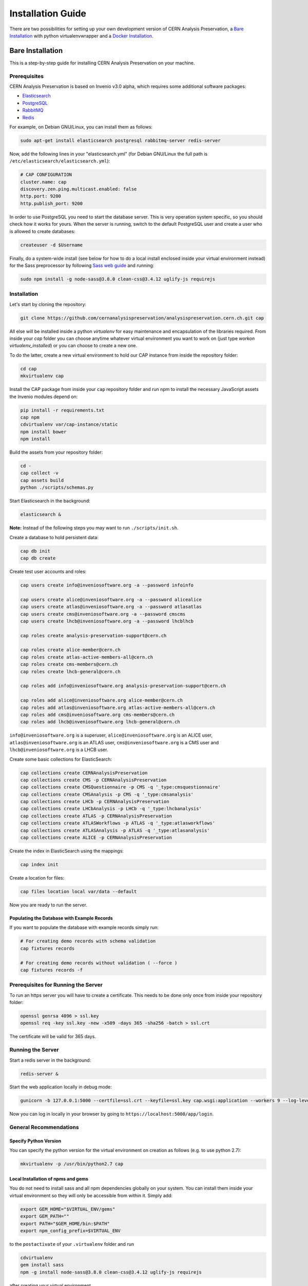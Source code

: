 ..  This file is part of Invenio
    Copyright (C) 2014, 2017 CERN.

    Invenio is free software; you can redistribute it and/or
    modify it under the terms of the GNU General Public License as
    published by the Free Software Foundation; either version 2 of the
    License, or (at your option) any later version.

    Invenio is distributed in the hope that it will be useful, but
    WITHOUT ANY WARRANTY; without even the implied warranty of
    MERCHANTABILITY or FITNESS FOR A PARTICULAR PURPOSE.  See the GNU
    General Public License for more details.

    You should have received a copy of the GNU General Public License
    along with Invenio; if not, write to the Free Software Foundation, Inc.,
    59 Temple Place, Suite 330, Boston, MA 02111-1307, USA.

====================
 Installation Guide
====================

There are two possibilities for setting up your own development version
of CERN Analysis Preservation, a `Bare Installation`_ with python
virtualenvwrapper and a `Docker Installation`_.

Bare Installation
=================

This is a step-by-step guide for installing CERN Analysis Preservation
on your machine.

Prerequisites
-------------

CERN Analysis Preservation is based on Invenio v3.0 alpha, which
requires some additional software packages:

- `Elasticsearch <https://www.elastic.co/products/elasticsearch>`_
- `PostgreSQL <http://www.postgresql.org/>`_
- `RabbitMQ <http://www.rabbitmq.com/>`_
- `Redis <http://redis.io/>`_

For example, on Debian GNU/Linux, you can install them as follows:

.. code-block:: shell

   sudo apt-get install elasticsearch postgresql rabbitmq-server redis-server

Now, add the following lines in your "elasticsearch.yml" (for
Debian GNU/Linux the full path is
``/etc/elasticsearch/elasticsearch.yml``):

.. code-block:: shell

  # CAP CONFIGURATION
  cluster.name: cap
  discovery.zen.ping.multicast.enabled: false
  http.port: 9200
  http.publish_port: 9200

In order to use PostgreSQL you need to start the database server. This
is very operation system specific, so you should check how it works for
yours. When the server is running, switch to the default PostgreSQL user
and create a user who is allowed to create databases:

.. code-block:: shell

   createuser -d $Username

Finally, do a system-wide install (see below for how to do a local
install enclosed inside your virtual environment instead) for the Sass
preprocessor by following
`Sass web guide <http://sass-lang.com/install>`_ and running:

.. code-block:: shell

  sudo npm install -g node-sass@3.8.0 clean-css@3.4.12 uglify-js requirejs

Installation
------------

Let's start by cloning the repository:

.. code-block:: shell

   git clone https://github.com/cernanalysispreservation/analysispreservation.cern.ch.git cap

All else will be installed inside a python *virtualenv* for easy
maintenance and encapsulation of the libraries required. From inside
your `cap` folder you can choose anytime whatever virtual environment
you want to work on (just type `workon virtualenv_installed`) or you can
choose to create a new one.

To do the latter, create a new virtual environment to hold our CAP
instance from inside the repository folder:

.. code-block:: shell

   cd cap
   mkvirtualenv cap

Install the CAP package from inside your ``cap`` repository folder and
run npm to install the necessary JavaScript assets the Invenio modules
depend on:

.. code-block:: shell

   pip install -r requirements.txt
   cap npm
   cdvirtualenv var/cap-instance/static
   npm install bower
   npm install

Build the assets from your repository folder:

.. code-block:: shell

   cd -
   cap collect -v
   cap assets build
   python ./scripts/schemas.py

Start Elasticsearch in the background:

.. code-block:: shell

   elasticsearch &

**Note:**	Instead of the following steps you may want to run
``./scripts/init.sh``.

Create a database to hold persistent data:

.. code-block:: shell

   cap db init
   cap db create

Create test user accounts and roles:

.. code-block:: shell

   cap users create info@inveniosoftware.org -a --password infoinfo

   cap users create alice@inveniosoftware.org -a --password alicealice
   cap users create atlas@inveniosoftware.org -a --password atlasatlas
   cap users create cms@inveniosoftware.org -a --password cmscms
   cap users create lhcb@inveniosoftware.org -a --password lhcblhcb

   cap roles create analysis-preservation-support@cern.ch

   cap roles create alice-member@cern.ch
   cap roles create atlas-active-members-all@cern.ch
   cap roles create cms-members@cern.ch
   cap roles create lhcb-general@cern.ch

   cap roles add info@inveniosoftware.org analysis-preservation-support@cern.ch

   cap roles add alice@inveniosoftware.org alice-member@cern.ch
   cap roles add atlas@inveniosoftware.org atlas-active-members-all@cern.ch
   cap roles add cms@inveniosoftware.org cms-members@cern.ch
   cap roles add lhcb@inveniosoftware.org lhcb-general@cern.ch

``info@inveniosoftware.org`` is a superuser,
``alice@inveniosoftware.org`` is an ALICE user,
``atlas@inveniosoftware.org`` is an ATLAS user,
``cms@inveniosoftware.org`` is a CMS user and
``lhcb@inveniosoftware.org`` is a LHCB user.

Create some basic collections for ElasticSearch:

.. code-block:: shell

   cap collections create CERNAnalysisPreservation
   cap collections create CMS -p CERNAnalysisPreservation
   cap collections create CMSQuestionnaire -p CMS -q '_type:cmsquestionnaire'
   cap collections create CMSAnalysis -p CMS -q '_type:cmsanalysis'
   cap collections create LHCb -p CERNAnalysisPreservation
   cap collections create LHCbAnalysis -p LHCb -q '_type:lhcbanalysis'
   cap collections create ATLAS -p CERNAnalysisPreservation
   cap collections create ATLASWorkflows -p ATLAS -q '_type:atlasworkflows'
   cap collections create ATLASAnalysis -p ATLAS -q '_type:atlasanalysis'
   cap collections create ALICE -p CERNAnalysisPreservation

Create the index in ElasticSearch using the mappings:

.. code-block:: shell

   cap index init

Create a location for files:

.. code-block:: shell

   cap files location local var/data --default

Now you are ready to run the server.

Populating the Database with Example Records
~~~~~~~~~~~~~~~~~~~~~~~~~~~~~~~~~~~~~~~~~~~~

If you want to populate the database with example records simply run:

.. code-block:: shell

   # For creating demo records with schema validation
   cap fixtures records

   # For creating demo records without validation ( --force )
   cap fixtures records -f

Prerequisites for Running the Server
------------------------------------

To run an https server you will have to create a certificate. This needs
to be done only once from inside your repository folder:

.. code-block:: shell

   openssl genrsa 4096 > ssl.key
   openssl req -key ssl.key -new -x509 -days 365 -sha256 -batch > ssl.crt

The certificate will be valid for 365 days.

Running the Server
------------------

Start a redis server in the background:

.. code-block:: shell

   redis-server &

Start the web application locally in debug mode:

.. code-block:: shell

   gunicorn -b 127.0.0.1:5000 --certfile=ssl.crt --keyfile=ssl.key cap.wsgi:application --workers 9 --log-level debug

Now you can log in locally in your browser by going to
``https://localhost:5000/app/login``.

General Recommendations
-----------------------

Specify Python Version
~~~~~~~~~~~~~~~~~~~~~~

You can specify the python version for the virtual environment on
creation as follows (e.g. to use python 2.7):

.. code-block:: shell

   mkvirtualenv -p /usr/bin/python2.7 cap

Local Installation of npms and gems
~~~~~~~~~~~~~~~~~~~~~~~~~~~~~~~~~~~

You do not need to install sass and all npm dependencies globally on
your system. You can install them inside your virtual environment so
they will only be accessible from within it. Simply add:

.. code-block:: shell

   export GEM_HOME="$VIRTUAL_ENV/gems"
   export GEM_PATH=""
   export PATH="$GEM_HOME/bin:$PATH"
   export npm_config_prefix=$VIRTUAL_ENV

to the ``postactivate`` of your ``.virtualenv`` folder and run

.. code-block:: shell

   cdvirtualenv
   gem install sass
   npm -g install node-sass@3.8.0 clean-css@3.4.12 uglify-js requirejs

after creating your virtual environment.

Troubleshooting
---------------

Missing Requirements
~~~~~~~~~~~~~~~~~~~~

If you have trouble with the setup, check if you are missing one of the
following requirements, e.g. on Debian GNU/Linux:

.. code-block:: shell

   sudo apt-get install npm ruby gcc python-virtualenvwrapper

The version of Python 2 given by ``python --version`` or
``python2 --version`` should be greater than 2.7.10.

Non-matching Requirements
~~~~~~~~~~~~~~~~~~~~~~~~~

If you encounter a problem with requirements that do not match it may
be because the python eggs are not included in your virtualenv and you
will have to update them running:

.. code-block:: shell

   pip install -r requirements.txt

Database Indexing Problems
~~~~~~~~~~~~~~~~~~~~~~~~~~

If you have trouble indexing the database try:

.. code-block:: shell

   cap db destroy
   cap db init

and if that does not work try:

.. code-block:: shell

   curl -XDELETE 'http://localhost:9200/_all'
   cap db init


Docker Installation
===================

First, install ``docker-engine`` and ``docker-compose`` on your machine.

Second, build the CERN Analysis Preservation images, using the development
configuration:

.. code-block:: shell

   docker-compose -f docker-compose-dev.yml build

Third, start the CERN Analysis Preservation application:

.. code-block:: shell

   docker-compose -f docker-compose-dev.yml up -d

Fourth, create database and initialise default collections and users:

.. code-block:: shell

   docker exec -i -t analysispreservationcernch_web_1 /code/scripts/init.sh

Fifth, populate the database with some example records (optional):

.. code-block:: shell

   docker exec -i -t analysispreservationcernch_web_1 cap fixtures records -f

Finally, see the site in action:

.. code-block:: shell

   firefox http://localhost/
